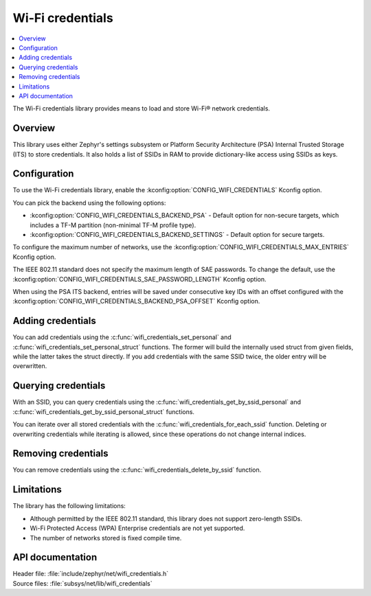 .. _lib_wifi_credentials:

Wi-Fi credentials
#################

.. contents::
   :local:
   :depth: 2

The Wi-Fi credentials library provides means to load and store Wi-Fi® network credentials.

Overview
********

This library uses either Zephyr's settings subsystem or Platform Security Architecture (PSA) Internal Trusted Storage (ITS) to store credentials.
It also holds a list of SSIDs in RAM to provide dictionary-like access using SSIDs as keys.

Configuration
*************

To use the Wi-Fi credentials library, enable the :kconfig:option:`CONFIG_WIFI_CREDENTIALS` Kconfig option.

You can pick the backend using the following options:

* :kconfig:option:`CONFIG_WIFI_CREDENTIALS_BACKEND_PSA` - Default option for non-secure targets, which includes a TF-M partition (non-minimal TF-M profile type).
* :kconfig:option:`CONFIG_WIFI_CREDENTIALS_BACKEND_SETTINGS` - Default option for secure targets.

To configure the maximum number of networks, use the :kconfig:option:`CONFIG_WIFI_CREDENTIALS_MAX_ENTRIES` Kconfig option.

The IEEE 802.11 standard does not specify the maximum length of SAE passwords.
To change the default, use the :kconfig:option:`CONFIG_WIFI_CREDENTIALS_SAE_PASSWORD_LENGTH` Kconfig option.

When using the PSA ITS backend, entries will be saved under consecutive key IDs with an offset configured with the :kconfig:option:`CONFIG_WIFI_CREDENTIALS_BACKEND_PSA_OFFSET` Kconfig option.

Adding credentials
******************

You can add credentials using the :c:func:`wifi_credentials_set_personal` and :c:func:`wifi_credentials_set_personal_struct` functions.
The former will build the internally used struct from given fields, while the latter takes the struct directly.
If you add credentials with the same SSID twice, the older entry will be overwritten.

Querying credentials
********************

With an SSID, you can query credentials using the :c:func:`wifi_credentials_get_by_ssid_personal` and :c:func:`wifi_credentials_get_by_ssid_personal_struct` functions.

You can iterate over all stored credentials with the :c:func:`wifi_credentials_for_each_ssid` function.
Deleting or overwriting credentials while iterating is allowed, since these operations do not change internal indices.

Removing credentials
********************

You can remove credentials using the :c:func:`wifi_credentials_delete_by_ssid` function.

Limitations
***********

The library has the following limitations:

* Although permitted by the IEEE 802.11 standard, this library does not support zero-length SSIDs.
* Wi-Fi Protected Access (WPA) Enterprise credentials are not yet supported.
* The number of networks stored is fixed compile time.

API documentation
*****************

| Header file: :file:`include/zephyr/net/wifi_credentials.h`
| Source files: :file:`subsys/net/lib/wifi_credentials`

.. doxygengroup:: wifi_credentials
